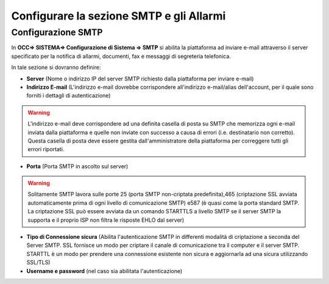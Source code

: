 =========================================
Configurare la sezione SMTP e gli Allarmi
=========================================

Configurazione SMTP
====================
In **OCC=> SISTEMA=> Configurazione di Sistema => SMTP** si abilita la piattaforma ad inviare e-mail attraverso il server specificato per la notifica di allarmi, documenti, fax e messaggi di segreteria telefonica.

.. image:: /images/TVOX/GuidaIntroduttivaTVox/ConfiguraPBX/SMTP-Allarmi/SMTP.JPG



In tale sezione si dovranno definire:

- **Server** (Nome o indirizzo IP del server SMTP richiesto dalla piattaforma per inviare e-mail)

- **Indirizzo E-mail** (L'indirizzo e-mail dovrebbe corrispondere all'indirizzo e-mail/alias dell'account, per il quale sono forniti i dettagli di autenticazione)
.. warning:: L'indirizzo e-mail deve corrispondere ad una definita casella di posta su SMTP che memorizza ogni e-mail inviata dalla piattaforma e quelle non inviate con successo a causa di errori (i.e. destinatario non corretto). Questa casella di posta deve essere gestita dall'amministratore della piattaforma per correggere tutti gli errori riportati.

- **Porta** (Porta SMTP in ascolto sul server)

.. warning:: Solitamente SMTP lavora sulle porte 25 (porta SMTP non-criptata predefinita),465 (criptazione SSL avviata automaticamente prima di ogni livello di comunicazione SMTP) e587 (è quasi come la porta standard SMTP. La criptazione SSL può essere avviata da un comando STARTTLS a livello SMTP se il server SMTP la supporta e il proprio ISP non filtra le risposte EHLO dal server)

- **Tipo di Connessione sicura** (Abilita l'autenticazione SMTP in differenti modalità di criptazione a seconda del Server SMTP. SSL fornisce un modo per criptare il canale di comunicazione tra il computer e il server SMTP. STARTTL è un modo per prendere una connessione esistente non sicura e aggiornarla ad una sicura utilizzando SSL/TLS)

- **Username e password** (nel caso sia abilitata l'autenticazione)







